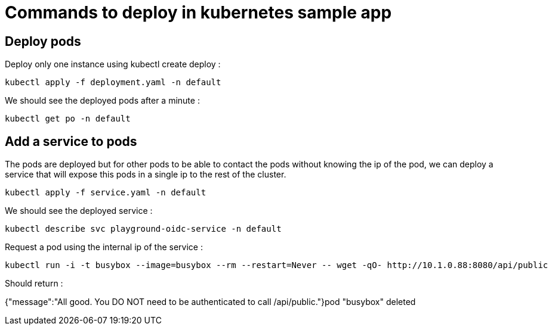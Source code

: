 = Commands to deploy in kubernetes sample app

== Deploy pods

Deploy only one instance using kubectl create deploy :

[source,shell]
kubectl apply -f deployment.yaml -n default

We should see the deployed pods after a minute :

[source,shell]
kubectl get po -n default


== Add a service to pods

The pods are deployed but for other pods to be able to contact the pods without knowing the ip of the pod, we can deploy a service that will expose this pods in a single ip to the rest of the cluster.

[source,shell]
kubectl apply -f service.yaml -n default

We should see the deployed service :

[source,shell]
kubectl describe svc playground-oidc-service -n default

Request a pod using the internal ip of the service :

[source,shell]
kubectl run -i -t busybox --image=busybox --rm --restart=Never -- wget -qO- http://10.1.0.88:8080/api/public

Should return :

{"message":"All good. You DO NOT need to be authenticated to call /api/public."}pod "busybox" deleted

